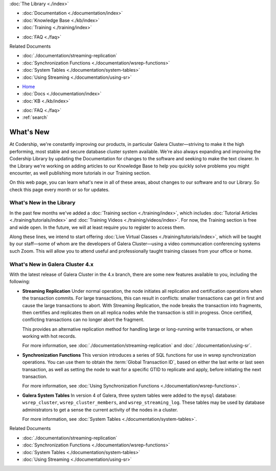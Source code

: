 .. meta::
   :title: What's New in Galera Cluster
   :description:
   :language: en-US
   :keywords:
   :copyright: Codership Oy, 2014 - 2024. All Rights Reserved.

.. container:: left-margin

   .. container:: left-margin-top

      :doc:`The Library <./index>`

   .. container:: left-margin-content

      - :doc:`Documentation <./documentation/index>`
      - :doc:`Knowledge Base <./kb/index>`
      - :doc:`Training <./training/index>`

      .. cssclass:: sub-links

         - :doc:`Tutorial Articles <./training/tutorials/index>`
         - :doc:`Training Videos <./training/videos/index>`

      - :doc:`FAQ <./faq>`

      Related Documents

      - :doc:`./documentation/streaming-replication`
      - :doc:`Synchronization Functions <./documentation/wsrep-functions>`
      - :doc:`System Tables <./documentation/system-tables>`
      - :doc:`Using Streaming <./documentation/using-sr>`

.. container:: top-links

   - `Home <https://galeracluster.com>`_
   - :doc:`Docs <./documentation/index>`
   - :doc:`KB <./kb/index>`

   .. cssclass:: nav-wider

      - :doc:`Training <./training/index>`

   - :doc:`FAQ <./faq>`
   - :ref:`search`


.. cssclass:: library-document
.. _`whats-new`:

=================================
What's New
=================================

At Codership, we're constantly improving our products, in particular Galera Cluster |---| striving to make it the high performing, most stable and secure database cluster system available. We're also always expanding and improving the Codership Library by updating the Documentation for changes to the software and seeking to make the text clearer. In the Library we're working on adding articles to our Knowledge Base to help you quickly solve problems you might encounter, as well publishing more tutorials in our Training section.

On this web page, you can learn what's new in all of these areas, about changes to our software and to our Library. So check this page every month or so for updates.

---------------------------------
What's New in the Library
---------------------------------

In the past few months we've added a :doc:`Training section <./training/index>`, which includes :doc:`Tutorial Articles <./training/tutorials/index>` and :doc:`Training Videos <./training/videos/index>`. For now, the Training section is free and wide open. In the future, we will at least require you to register to access them.

Along these lines, we intend to start offering :doc:`Live Virtual Classes <./training/tutorials/index>`, which will be taught by our staff |---| some of whom are the developers of Galera Cluster |---| using a video communcation conferencing systems such Zoom. This will allow you to attend useful and professionally taught training classes from your office or home.


---------------------------------
What's New in Galera Cluster 4.x
---------------------------------

.. index::
   pair: Galera Cluster 4.x; Streaming Replication
.. index::
   pair: Galera Cluster 4.x; Synchronization Functions
.. index::
   pair: Galera Cluster 4.x; System Tables

With the latest release of Galera Cluster in the 4.x branch, there are some new features available to you, including the following:

- **Streaming Replication** Under normal operation, the node initiates all replication and certification operations when the transaction commits. For large transactions, this can result in conflicts: smaller transactions can get in first and cause the large transactions to abort. With Streaming Replication, the node breaks the transaction into fragments, then certifies and replicates them on all replica nodes while the transaction is still in progress. Once certified, conflicting transactions can no longer abort the fragment.

  This provides an alternative replication method for handling large or long-running write transactions, or when working with hot records.

  For more information, see :doc:`./documentation/streaming-replication` and :doc:`./documentation/using-sr`.

- **Synchronization Functions**  This version introduces a series of SQL functions for use in wsrep synchronization operations. You can use them to obtain the :term:`Global Transaction ID`, based on either the last write or last seen transaction, as well as setting the node to wait for a specific GTID to replicate and apply, before initiating the next transaction.

  For more information, see :doc:`Using Synchronization Functions <./documentation/wsrep-functions>`.

- **Galera System Tables**  In version 4 of Galera, three system tables were added to the ``mysql`` database: ``wsrep_cluster``, ``wsrep_cluster_members``, and ``wsrep_streaming_log``. These tables may be used by database administrators to get a sense the current activity of the nodes in a cluster.

  For more information, see :doc:`System Tables <./documentation/system-tables>`.

.. container:: bottom-links

   Related Documents

   - :doc:`./documentation/streaming-replication`
   - :doc:`Synchronization Functions <./documentation/wsrep-functions>`
   - :doc:`System Tables <./documentation/system-tables>`
   - :doc:`Using Streaming <./documentation/using-sr>`


.. |---|   unicode:: U+2014 .. EM DASH
   :trim:
